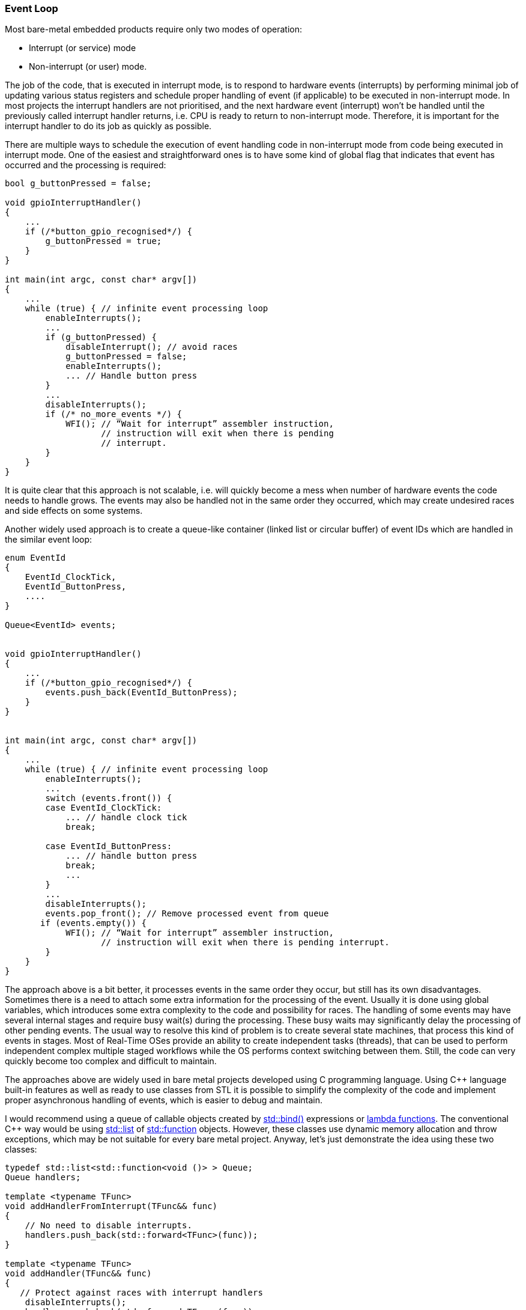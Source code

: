 [[basic_concepts-event_loop]]
=== Event Loop ===

Most bare-metal embedded products require only two modes of operation:

* Interrupt (or service) mode
* Non-interrupt (or user) mode.

The job of the code, that is executed in interrupt mode, is to respond to hardware events 
(interrupts) by performing minimal job of updating various status registers and schedule 
proper handling of event (if applicable) to be executed in non-interrupt mode. In most 
projects the interrupt handlers are not prioritised, and the next hardware event (interrupt) 
won't be handled until the previously called interrupt handler returns, i.e. CPU is ready 
to return to non-interrupt mode. Therefore, it is important for the interrupt handler to do its 
job as quickly as possible.

There are multiple ways to schedule the execution of event handling code in non-interrupt mode 
from code being executed in interrupt mode. One of the easiest and straightforward ones is to 
have some kind of global flag that indicates that event has occurred and the processing is required:
[source, c++]
----
bool g_buttonPressed = false; 

void gpioInterruptHandler() 
{ 
    ... 
    if (/*button_gpio_recognised*/) { 
        g_buttonPressed = true; 
    } 
} 

int main(int argc, const char* argv[]) 
{ 
    ... 
    while (true) { // infinite event processing loop 
        enableInterrupts(); 
        ... 
        if (g_buttonPressed) { 
            disableInterrupt(); // avoid races 
            g_buttonPressed = false; 
            enableInterrupts(); 
            ... // Handle button press 
        } 
        ... 
        disableInterrupts(); 
        if (/* no_more_events */) {
            WFI(); // “Wait for interrupt” assembler instruction, 
                   // instruction will exit when there is pending 
                   // interrupt. 
        }
    } 
}
----

It is quite clear that this approach is not scalable, i.e. will quickly become a mess when number 
of hardware events the code needs to handle grows. The events may also be handled not in the same 
order they occurred, which may create undesired races and side effects on some systems.

Another widely used approach is to create a queue-like container (linked list or circular buffer) 
of event IDs which are handled in the similar event loop:
[source, c++]
----
enum EventId 
{ 
    EventId_ClockTick, 
    EventId_ButtonPress, 
    .... 
} 

Queue<EventId> events; 


void gpioInterruptHandler() 
{ 
    ... 
    if (/*button_gpio_recognised*/) { 
        events.push_back(EventId_ButtonPress); 
    } 
} 


int main(int argc, const char* argv[]) 
{ 
    ... 
    while (true) { // infinite event processing loop 
        enableInterrupts(); 
        ... 
        switch (events.front()) { 
        case EventId_ClockTick: 
            ... // handle clock tick 
            break; 
        
        case EventId_ButtonPress: 
            ... // handle button press 
            break; 
            ... 
        } 
        ... 
        disableInterrupts(); 
        events.pop_front(); // Remove processed event from queue 
       if (events.empty()) {
            WFI(); // “Wait for interrupt” assembler instruction, 
                   // instruction will exit when there is pending interrupt. 
        }
    } 
}
----

The approach above is a bit better, it processes events in the same order they occur, but still has 
its own disadvantages. Sometimes there is a need to attach some extra information for the processing 
of the event. Usually it is done using global variables, which introduces some extra complexity to 
the code and possibility for races. The handling of some events may have several internal stages and 
require busy wait(s) during the processing. These busy waits may significantly delay the processing 
of other pending events. The usual way to resolve this kind of problem is to create several state 
machines, that process this kind of events in stages. Most of Real-Time OSes provide an ability 
to create independent tasks (threads), that can be used to perform independent complex multiple 
staged workflows while the OS performs context switching between them. Still, the code can very quickly 
become too complex and difficult to maintain.

The approaches above are widely used in bare metal projects developed using C programming language. 
Using C{plus}{plus} language built-in features as well as ready to use classes from STL it is possible 
to simplify the complexity of the code and implement proper asynchronous handling of events, 
which is easier to debug and maintain. 

I would recommend using a queue of callable objects created by 
http://en.cppreference.com/w/cpp/utility/functional/bind[std::bind()] expressions or 
http://en.cppreference.com/w/cpp/language/lambda[lambda functions]. The conventional C{plus}{plus} way 
would be using http://en.cppreference.com/w/cpp/container/list[std::list] of 
http://en.cppreference.com/w/cpp/utility/functional/function[std::function] objects. However, these 
classes use dynamic memory allocation and throw exceptions, which may be not suitable for every bare metal 
project. Anyway, let's just demonstrate the idea using these two classes:
[source, c++]
----
typedef std::list<std::function<void ()> > Queue; 
Queue handlers; 

template <typename TFunc> 
void addHandlerFromInterrupt(TFunc&& func) 
{ 
    // No need to disable interrupts.
    handlers.push_back(std::forward<TFunc>(func)); 
} 

template <typename TFunc> 
void addHandler(TFunc&& func) 
{ 
   // Protect against races with interrupt handlers 
    disableInterrupts(); 
    handlers.push_back(std::forward<TFunc>(func)); 
    enableInterrupts(); 
} 

void handleButtonPressStart() 
{ 
    ...// Start handling of button press event 
    handleButtonPressBusyWait(); 
} 

void handleButtonPressBusyWait() 
{ 
    if (/* some_condition */) { 
        handleButtonPressFinish(); 
        return; 
    } 
    
    // The condition is not true, need to wait, 
    // reschedule the execution of the same function.
    addHandler( 
        []() 
        { 
             handleButtonPressBusyWait(); 
        }); 
} 

void handleButtonPressFinish() 
{ 
    ...// Finalise handling of button press event. 
} 

void gpioInterruptHandler() 
{ 
    ... 
    if (/*button_gpio_recognised*/) { 
        addHandlerFromInterrupt( 
            []() 
            { 
		 // Will be executed in non-interrupt event loop.
                 handleButtonPressStart(); 
            }); 
    } 
} 

int main(int argc, const char* argv[]) 
{ 
    ... 
    while (true) { // infinite event processing loop 
        enableInterrupts(); 
        ... 
        auto& firstHandler = handlers.front(); 
        firstHandler(); // Execute scheduled callable object 
        ... 
        disableInterrupts(); 
        handlers.pop_front(); // Remove executed callable object 
                              // (function) from queue of handlers. 

        if (handlers.empty()) {
            WFI(); // “Wait for interrupt” assembler instruction, 
                   // instruction will exit when there is pending 
                   // interrupt. 
        }
    } 
}
----

This approach allows having complex processing of some events with many sub-stages and busy waits 
while still allowing other independent events being processed. All the handlers are executed in 
the same order they were pushed to the queue. There is an ability to bind multiples additional 
parameters together with the function call, which reduces a necessity to have global variables 
to pass values around. There is no need to maintain a list of various event IDs, explicitly define 
stages of state machine(s) or implement complex task switching between independent threads (tasks).

Now, let's try to get rid of dynamic memory allocation and possible exceptions. The only way to achieve 
this is to have a compile time constant that specifies the maximal size of the queue. The naive 
implementation would be using 
https://github.com/arobenko/embxx/blob/master/embxx/container/StaticQueue.h[StaticQueue] of 
https://github.com/arobenko/embxx/blob/master/embxx/util/StaticFunction.h[StaticFunction] objects described 
in <<basic_needs-basic_needs>> chapter. However, the 
https://github.com/arobenko/embxx/blob/master/embxx/util/StaticFunction.h[StaticFunction] class definition 
requires compile time constant to specify the size of the area to store all the data of the callable object. 
It must be big enough to contain any possible callable object that will be pushed to the queue. For example:
[source, c++]
----
typedef embxx::util::StaticFunction<void (), sizeof(void*) * 10>  Func; 
typedef embxx::container::StaticQueue<Func, 1024> Queue;

Queue handlers;
…
handlers.push_back(std::bind(&func1, param1, param2)); // Will require size of only 3 values
...
handlers.push_back(
    std::bind(
        &func2, 
        param1, 
        param2,
        param3,
        param4)); // Will require size of only 5 values

handlers.push_back(
    std::bind(
        &func3, 
        param1, 
        param2,
        param3,
        param4,
        param5,
        param6,
        param7,
        param8,
        param9)); // Will consume the whole available space.
----

The queue will look like this:

image::images/event_loop_static_function.png[Queue of StaticFunction image]

It is quite clear that lots of space may be wasted and this approach must be optimised. What if we 
could push the callable object to the queue one after another regardless of their actual size with a 
bit of extra space overhead (such as pointer to v-table), that will help us to retrieve size of the 
object at runtime and remove appropriate number of bytes from such queue after the callable object did its job?

image::images/event_loop_optimised.png[Optimised queue image]

It looks much better. The space consumption is much more efficient.

To properly support this type of queue we must:

. implement polymorphic behaviour when calling every handler with same interface.
. implement polymorphic behaviour to retrieve the size of single handler in order to know how many 
bytes are to be removed from the queue after the handler has been called.
. properly handle wrap-around cases when the pushed handler cannot fit into the area between the end of 
the queue and end of the allocated space.

The code of required classes will be like this:
[source, c++]
----
class Task 
{ 
public: 
    virtual ~Task() {} 

    virtual std::size_t getSize() const 
    { 
        return 1U; 
    } 

    virtual void exec() {} 
}; 

template <typename TTask> 
class TaskBound : public Task 
{ 
public: 

    // Size is minimal number of elements of size equal to sizeof(Task) 
    // that will be able to store this TaskBound object 
    static const std::size_t Size = 
        ((sizeof(TaskBound<typename std::decay<TTask>::type>) - 1) / 
                                                     sizeof(Task)) + 1; 

    explicit TaskBound(const TTask& task) 
      : task_(task) 
    { 
    } 

    explicit TaskBound(TTask&& task) 
      : task_(std::move(task)) 
    { 
    } 

    virtual ~TaskBound() {} 
    
    virtual std::size_t getSize() const 
    { 
        return Size; 
    } 

    virtual void exec() 
    { 
        task_(); 
    } 

private: 
    TTask task_; 
}; 
----

The definition of the Queue type will be:
[source, c++]
----
typedef typename 
    std::aligned_storage< 
        sizeof(Task), 
        std::alignment_of<Task>::value 
   >::type ArrayElemType; 

static const std::size_t ArraySize = TSize / sizeof(Task); 
typedef embxx::container::StaticQueue<ArrayElemType, ArraySize> Queue; 
----

`TSize` is a template parameter that specifies maximum size (in bytes) of the queue storage area.

The code of pushing new handler to the queue will look like this:
[source, c++]
----
template <typename TTask> 
bool addHandler(TTask&& task) 
{ 
    typedef TaskBound<typename std::decay<TTask>::type> TaskBoundType; 
    static_assert(
        std::alignment_of<Task>::value == std::alignment_of<TaskBoundType>::value, 
        "Alignment of TaskBound must be same as alignment of Task"); 

    static const std::size_t requiredQueueSize = TaskBoundType::Size; 

    auto placePtr = getAllocPlace(requiredQueueSize); 
    if (placePtr == nullptr) { 
        return false; 
    } 

    new (placePtr) TaskBoundType(std::forward<TTask>(task)); 
    return true; 
} 
----

Note, that job of `getAllocPlace()` function is to make sure that continuous storage area that is 
able to store the required callable object is created (by resizing the queue) and return pointer to this area.
[source, c++]
----
ArrayElemType* getAllocPlace(std::size_t requiredQueueSize) 
{ 
    auto invalidIter = queue_.invalidIter(); 
    while (true) 
    { 
        if ((queue_.capacity() - queue_.size()) < requiredQueueSize) { 
            return nullptr; 
        } 

        auto curSize = queue_.size(); 
        if (queue_.isLinearised()) { 
            auto dist = 
                static_cast<std::size_t>( 
                    std::distance(queue_.arrayTwo().second, invalidIter)); 
            if ((0 < dist) && (dist < requiredQueueSize)) { 
                queue_.resize(curSize + 1); 
                auto placePtr = static_cast<void*>(&queue_.back()); 
                new (placePtr) Task(); 
                continue; 
            } 
        } 
 
        queue_.resize(curSize + requiredQueueSize); 
        return &queue_[curSize]; 
    } 
} 
----

In case of wrap-around, when there is not enough space between the end of the queue and end of its 
storage area, number of simple `Task` objects which do nothing (the body of exec() function is empty) 
are pushed to fill the space till the end of storage area to make the queue non-linearised, which in 
turn will allow creation of continuous area of required size in the second half of the circular queue.

The event handling loop will be something like this:
[source, c++]
----
while (true) { 
    ... 
    // Get an access pointer to next handler 
    auto taskPtr = reinterpret_cast<Task*>(&queue_.front()); 
    auto sizeToRemove = taskPtr->getSize(); 

    // Execute the handler while allowing interrutps 
    enableInterrupts(); 
    taskPtr->exec(); 

    // Remove the handler information from the queue 
    taskPtr->~Task(); 
    disableInterrupts(); 
    queue_.popFront(sizeToRemove); 

    ... 
} 
----

The only remaining thing is to create a convenient and generic interface to be able to add new handlers for 
execution from both interrupt and non-interrupt contexts.

==== Analogy with Threads ====

Before diving into implementation of such interface, I'd like to make an analogy between 
interrupt/non-interrupt execution modes and two threads. The inter-threads communication is managed using 
locks (such as http://en.cppreference.com/w/cpp/thread/mutex[std::mutex]) and condition variables (such as 
http://en.cppreference.com/w/cpp/thread/condition_variable_any[std::condition_variable_any]). Using this 
analogy the handlers execution loop (executed in non-interrupt thread) can be implemented like this:
[source, c++]
----
std::mutex lock_; 
std::condition_variable_any cond_; 
... 

while (true) { 
    lock_.lock(); 

    while (!queue_.isEmpty()) { 
        auto taskPtr = reinterpret_cast<Task*>(&queue_.front()); 
        auto sizeToRemove = taskPtr->getSize(); 
        lock_.unlock(); 

        // Executed with interrupts enabled 
        taskPtr->exec(); 
        taskPtr->~Task(); 

        lock_.lock(); 
        queue_.popFront(sizeToRemove); 
    } 

    // Still locked prior to wait 
    cond_.wait(lock_); 
    lock_.unlock(); 
} 
----

And adding new execution handler from any thread can be:
[source, c++]
----
template <typename TTask> 
bool addHandler(TTask&& task) 
{ 
   std::lock_guard<decltype(lock_)> guard(lock_); 
   ... // adding handler functionality 
   cond_.notify_all(); // notify the condition variable 
}
----

If we think about interrupt and non-interrupt execution modes as two threads, the locking in non-interrupt 
thread is equivalent to disabling interrupts; and waiting for condition variable to be notified is equivalent 
for waiting for interrupts (using `WFI` or `WFE` instructions in ARM architecture) while notification can 
be automatic due to pending interrupts or implemented using `SEV` instruction. However, our interrupt 
and non-interrupt mode threads  differ slightly from conventional threads. The non-interrupt mode one can be 
interrupted at any time by interrupt mode, while the interrupt mode “thread” won't be interrupted and doesn't 
actually need to protect itself from other thread's intervention.

The whole logic of event handling loop in non-interrupt context described above is generic except locking 
(disabling interrupts) and waiting for new handlers to be added (waiting for interrupts) which are platform 
and architecture specific. As I've mentioned before, the whole idea of using C{plus}{plus} instead of C 
in bare metal development is to be able to write and reuse generic code while providing minimal platform 
specific hardware control functionality. The https://github.com/arobenko/embxx[embxx] library provides 
https://github.com/arobenko/embxx/blob/master/embxx/util/EventLoop.h[EventLoop] class that receives the 
locking and condition variable classes as template parameters and manages safe addition of new handlers 
and in-order execution of the latter in non-interrupt context. 
[source, c++]
----
The class definition looks like this:
template <std::size_t TSize, typename Tlock, typename TCond> 
class EventLoop 
{ 
    ... 
};
----

The `TLock` class must expose the following public interface:
[source, c++]
----
class PlatformLock 
{ 
public: 
    // Locks out interrupt "thread". The function is called 
    // in non-interrupt context 
    void lock() {...} 

    // Restore previous state changed by "lock()" function, i.e. 
    // allow interrupts if they were disabled by lock(). 
    void unlock() {...} 

    // Same as lock(), but will be called when new handler is about to 
    // be added from interrupt handler. In normal case it should be an 
    // empty function, unless the interrupts are prioritised and there 
    // is a need to disable other interrupts from an interrupt handler 
    void lockInterruptCtx() {...} 

    // Same as unlock, but will be called in interrupt context. Should 
    // also be empty function when interrupts are not prioritised. 
    void unlockInterruptCtx() {...} 
};
----

The `TCond` class must expose the following public interface:
[source, c++]
----
class PlatformCond 
{ 
public: 
    // Receives the reference to lockable object that is locked 
    // (has lock() and unlock() member functions) and 
    // responsible to release the lock if needed and wait for 
    // notifications from other thread(s). After the notification 
    // occurs it must re-acquire the lock prior to returning. 
    template <typename TLock> 
    void wait(TLock& lock) {...} 

    // This function is used to notify condition that wait should 
    // be terminated. 
    void notify() {...} 
};
----

The example of such classes for Raspberry Pi platform may be found 
https://github.com/arobenko/embxx_on_rpi/blob/master/src/device/EventLoopDevices.h[here].
[source, c++]
----
class InterruptLock 
{ 
public: 
    InterruptLock() 
        : flags_(0) {} 
 
    void lock() 
    { 
        __asm volatile("mrs %0, cpsr" : "=r" (flags_)); // store flags 
        __asm volatile("cpsid i"); // disable interrupts 
    } 

    void unlock() 
    { 
        if ((flags_ & IntMask) == 0) { 
            // Was previously enabled 
            __asm volatile("cpsie i"); // enable interrupts 
        } 
    } 

    void lockInterruptCtx() 
    { 
        // Nothing to do 
    } 

    void unlockInterruptCtx() 
    { 
        // Nothing to do 
    } 

private: 
    volatile std::uint32_t flags_; 
    static const std::uint32_t IntMask = 1U << 7; 
}; 

class WaitCond 
{ 
public: 
    template <typename TLock> 
    void wait(TLock& lock) 
    { 
        // no need to unlock (re-enable interrupts) 
        static_cast<void>(lock); 
        __asm volatile("wfi"); 
    } 

    void notify() 
    { 
        // Nothing to do, pending interrupt will cause wfi
        // to exit even with interrupts disabled 
    } 
}; 
----

The https://github.com/arobenko/embxx/blob/master/embxx/util/EventLoop.h[EventLoop] class exposes the following public interface:
[source, c++]
----
template <std::size_t TSize, typename Tlock, typename TCond> 
class EventLoop 
{ 
public: 
    ... 
    /// @brief Post new handler for execution. 
    /// @details Acquires regular context lock. The task is added to 
    ///          the execution queue. If the execution queue is empty 
    ///          before the new handler is added, the condition 
    ///          variable is signalled by calling its notify() member 
    ///          function. 
    /// @param[in] task R-value reference to new handler functor. 
    /// @return true in case the handler was successfully posted, 
    ///         false if there is not enough space in the execution 
    ///         queue. 
    template <typename TTask> 
    bool post(TTask&& task); 

    /// @brief Post new handler for execution from interrupt context. 
    /// @details Acquires interrupt context lock. The task is added to 
    ///          the execution queue. If the execution queue is empty 
    ///          before the new handler is added, the condition variable
    ///          is signalled by calling its notify() member function. 
    /// @param[in] task R-value reference to new handler functor. 
    /// @return true in case the handler was successfully posted, false 
    ///         if there is not enough space in the execution queue. 
    template <typename TTask> 
    bool postInterruptCtx(TTask&& task); 

    /// @brief Event loop execution function. 
    /// @details The function keeps executing posted handlers until 
    ///          none are left. When execution queue becomes empty the 
    ///          wait(...) member function of the condition variable 
    ///          gets called to execute blocking wait for new handlers. 
    ///          When new handler is added, the condition variable will 
    ///          be signalled and blocking wait is expected to be 
    ///          terminated to continue execution of the event loop. 
    ///          This function never exits unless stop() was called to
    ///          terminate the execution. After stopping the main
    ///          loop, use reset() member function to enable the loop 
    ///          to be executed again.
    void run(); 

    /// @brief Stop execution of the event loop. 
    /// @details The execution may not be stopped immediately. If there
    ///          is an event handler being executed, the loop will be 
    ///          stopped after the execution of the handler is finished. 
    void stop(); 

    /// @brief Reset the state of the event loop. 
    /// @details Clear the queue of registered event handlers and 
    ///          resets the "stopped" flag to allow new event loop 
    ///          execution. 
    void reset(); 
}: 
----

I'll leave the implementation of the functions above as an exercise to the reader. Don't 
forget to call `notify()` member function of condition variable when adding new handler to 
the empty queue. 

If needed, the reference implementation can be found 
https://github.com/arobenko/embxx/blob/master/embxx/util/EventLoop.h[here].

==== Busy Loops ====

The event loop described above is an easy and convenient way to implement soft real-time systems. 
However, the main rule with such architecture is: *DON'T DO BUSY LOOPS!* It means, if there is a 
real need to perform a busy wait before proceeding to the next stage, do it by letting other events 
being handled as well. The `EventLoop` class also provides `busyWait()` member function that does exactly that. 
[source, c++]
----
template <std::size_t TSize, typename Tlock, typename TCond> 
class EventLoop 
{ 
public: 
    ... 
    /// @brief Perform busy wait. 
    /// @details Executes busy wait while allowing other event handlers 
    ///          posted by interrupt handlers being processed. 
    /// @tparam TPred Predicate class type, must define 
    ///         @code bool operator()(); @endcode 
    ///         that return true in case busy wait must be terminated. 
    /// @tparam TFunc Functor class that will be executed when wait is 
    ///         complete. It must define 
    ///         @code void operator()(); @endcode 
    /// @param pred Any type of reference to predicate object 
    /// @param func Any type of reference to "wait complete" function. 
    /// @pre The event loop must have enough space to repost the call 
    ///      to busyWait(). Note that there is no wait to notify the 
    ///      caller if post operation fails. In debug compilation mode
    ///      there will be an assertion failure in case call to post()
    ///      returned false, in release compilation mode the failure 
    ///      will be silent. 
    template <typename TPred, typename TFunc> 
    void busyWait(TPred&& pred, TFunc&& func) 
    { 
        if (pred()) { 
            bool result = post(std::forward<TFunc>(func)); 
            GASSERT(result); 
            static_cast<void>(result); 
            return; 
        } 

        bool result = post( 
            [this, pred, func]() 
            { 
                busyWait(std::move(pred), std::move(func)); 
            }); 
        GASSERT(result); 
        static_cast<void>(result); 
    } 
};
----

